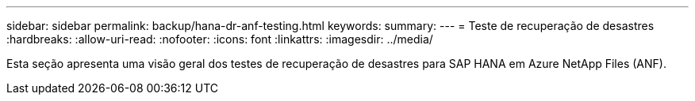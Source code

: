 ---
sidebar: sidebar 
permalink: backup/hana-dr-anf-testing.html 
keywords:  
summary:  
---
= Teste de recuperação de desastres
:hardbreaks:
:allow-uri-read: 
:nofooter: 
:icons: font
:linkattrs: 
:imagesdir: ../media/


[role="lead"]
Esta seção apresenta uma visão geral dos testes de recuperação de desastres para SAP HANA em Azure NetApp Files (ANF).
